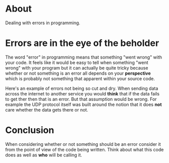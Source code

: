 * About
Dealing with errors in programming.

* Errors are in the eye of the beholder
The word "error" in programming means that something "went wrong" with
your code. It feels like it would be easy to tell when something "went
wrong" with your program but it can actually be quite tricky because
whether or not something is an error all depends on your *perspective*
which is probably not something that apparent within your source code.

Here's an example of errors not being so cut and dry. When sending
data across the internet to another service you would *think* that if
the data fails to get ther then that is an error. But that assumption
would be wrong. For example the UDP protocol itself was built around
the notion that it does *not* care whether the data gets there or not.

* Conclusion
When considering whether or not something should be an error consider
it from the point of view of the code being written. Think about what
this code does as well as *who* will be calling it.
